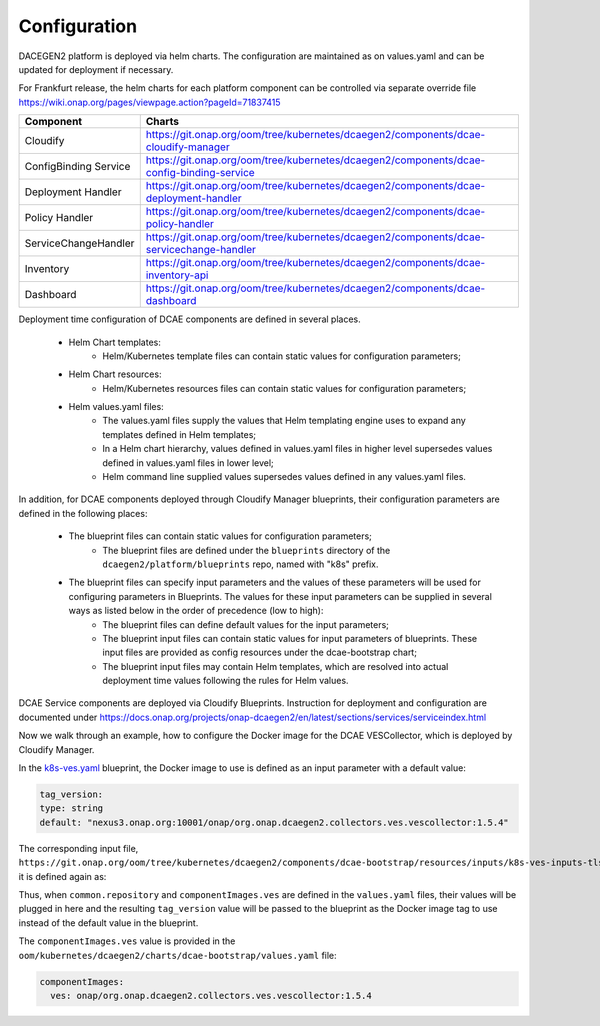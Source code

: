 .. This work is licensed under a Creative Commons Attribution 4.0 International License.
.. http://creativecommons.org/licenses/by/4.0

Configuration
=============

DACEGEN2 platform is deployed via helm charts. The configuration are maintained as on values.yaml and can be updated for deployment if necessary.

For Frankfurt release, the helm charts for each platform component can be controlled via separate override file
https://wiki.onap.org/pages/viewpage.action?pageId=71837415




.. csv-table::
   :header: "Component", "Charts"
   :widths: 22,100

   "Cloudify", "https://git.onap.org/oom/tree/kubernetes/dcaegen2/components/dcae-cloudify-manager"
   "ConfigBinding Service", "https://git.onap.org/oom/tree/kubernetes/dcaegen2/components/dcae-config-binding-service"
   "Deployment Handler", "https://git.onap.org/oom/tree/kubernetes/dcaegen2/components/dcae-deployment-handler"
   "Policy Handler", "https://git.onap.org/oom/tree/kubernetes/dcaegen2/components/dcae-policy-handler"
   "ServiceChangeHandler", "https://git.onap.org/oom/tree/kubernetes/dcaegen2/components/dcae-servicechange-handler"
   "Inventory", "https://git.onap.org/oom/tree/kubernetes/dcaegen2/components/dcae-inventory-api"
   "Dashboard", "https://git.onap.org/oom/tree/kubernetes/dcaegen2/components/dcae-dashboard"
   


Deployment time configuration of DCAE components are defined in several places.

  * Helm Chart templates:
     * Helm/Kubernetes template files can contain static values for configuration parameters;
  * Helm Chart resources:
     * Helm/Kubernetes resources files can contain static values for configuration parameters;
  * Helm values.yaml files:
     * The values.yaml files supply the values that Helm templating engine uses to expand any templates defined in Helm templates;
     * In a Helm chart hierarchy, values defined in values.yaml files in higher level supersedes values defined in values.yaml files in lower level;
     * Helm command line supplied values supersedes values defined in any values.yaml files.

In addition, for DCAE components deployed through Cloudify Manager blueprints, their configuration parameters are defined in the following places:

     * The blueprint files can contain static values for configuration parameters;
        * The blueprint files are defined under the ``blueprints`` directory of the ``dcaegen2/platform/blueprints`` repo, named with "k8s" prefix.
     * The blueprint files can specify input parameters and the values of these parameters will be used for configuring parameters in Blueprints.  The values for these input parameters can be supplied in several ways as listed below in the order of precedence (low to high):
        * The blueprint files can define default values for the input parameters;
        * The blueprint input files can contain static values for input parameters of blueprints.  These input files are provided as config resources under the dcae-bootstrap chart;
        * The blueprint input files may contain Helm templates, which are resolved into actual deployment time values following the rules for Helm values.


DCAE Service components are deployed via Cloudify Blueprints. Instruction for deployment and configuration are documented under https://docs.onap.org/projects/onap-dcaegen2/en/latest/sections/services/serviceindex.html

Now we walk through an example, how to configure the Docker image for the DCAE VESCollector, which is deployed by Cloudify Manager.

In the  `k8s-ves.yaml <https://git.onap.org/dcaegen2/platform/blueprints/tree/blueprints/k8s-ves.yaml>`_ blueprint, the Docker image to use is defined as an input parameter with a default value:

.. code-block:: yaml

    tag_version:
    type: string
    default: "nexus3.onap.org:10001/onap/org.onap.dcaegen2.collectors.ves.vescollector:1.5.4"
    
The corresponding input file, ``https://git.onap.org/oom/tree/kubernetes/dcaegen2/components/dcae-bootstrap/resources/inputs/k8s-ves-inputs-tls.yaml``,
it is defined again as:

.. code-block:: yaml
  {{ if .Values.componentImages.ves }}
  tag_version: {{ include "common.repository" . }}/{{ .Values.componentImages.ves }}
  {{ end }}
  

Thus, when ``common.repository`` and ``componentImages.ves`` are defined in the ``values.yaml`` files,
their values will be plugged in here and the resulting ``tag_version`` value
will be passed to the blueprint as the Docker image tag to use instead of the default value in the blueprint.

The ``componentImages.ves`` value is provided in the ``oom/kubernetes/dcaegen2/charts/dcae-bootstrap/values.yaml`` file:

.. code-block:: yaml

  componentImages:
    ves: onap/org.onap.dcaegen2.collectors.ves.vescollector:1.5.4

